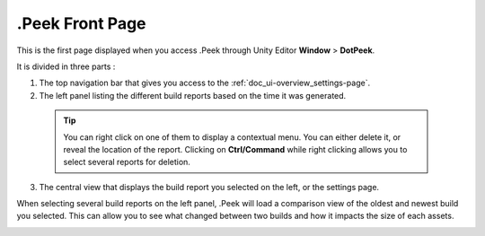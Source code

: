 .Peek Front Page
================

This is the first page displayed when you access .Peek through Unity Editor **Window** > **DotPeek**.

It is divided in three parts :

1. The top navigation bar that gives you access to the :ref:`doc_ui-overview_settings-page`.
2. The left panel listing the different build reports based on the time it was generated.
  .. tip:: You can right click on one of them to display a contextual menu. You can either delete it, or reveal the location of the report.
      Clicking on **Ctrl/Command** while right clicking allows you to select several reports for deletion.
3. The central view that displays the build report you selected on the left, or the settings page.

When selecting several build reports on the left panel, .Peek will load a comparison view of the oldest and newest build you selected. This can
allow you to see what changed between two builds and how it impacts the size of each assets.

.. image:: images/main-page/main-page.png
